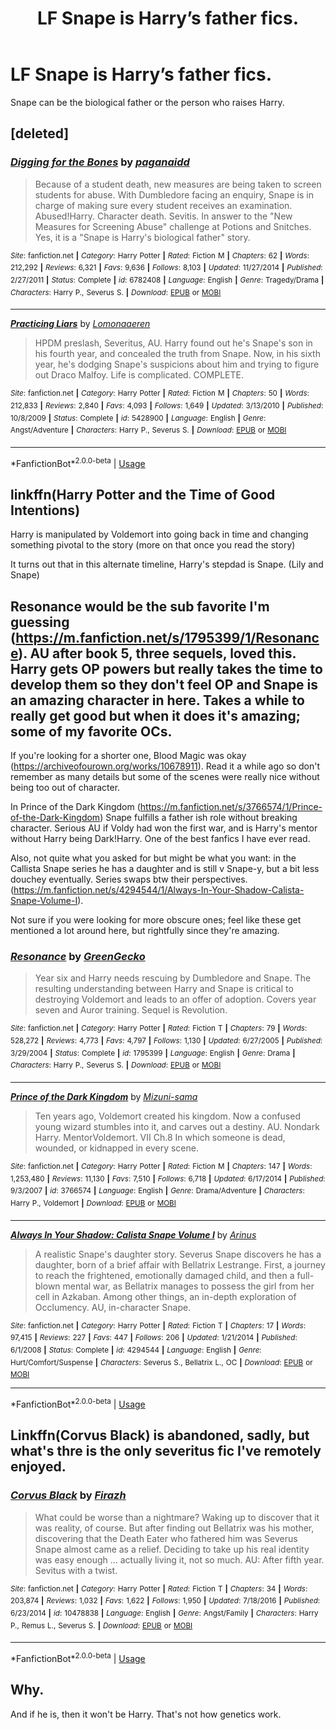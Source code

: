 #+TITLE: LF Snape is Harry’s father fics.

* LF Snape is Harry’s father fics.
:PROPERTIES:
:Author: pyroboy7
:Score: 0
:DateUnix: 1553654325.0
:DateShort: 2019-Mar-27
:FlairText: Request
:END:
Snape can be the biological father or the person who raises Harry.


** [deleted]
:PROPERTIES:
:Score: 3
:DateUnix: 1553658126.0
:DateShort: 2019-Mar-27
:END:

*** [[https://www.fanfiction.net/s/6782408/1/][*/Digging for the Bones/*]] by [[https://www.fanfiction.net/u/1930591/paganaidd][/paganaidd/]]

#+begin_quote
  Because of a student death, new measures are being taken to screen students for abuse. With Dumbledore facing an enquiry, Snape is in charge of making sure every student receives an examination. Abused!Harry. Character death. Sevitis. In answer to the "New Measures for Screening Abuse" challenge at Potions and Snitches. Yes, it is a "Snape is Harry's biological father" story.
#+end_quote

^{/Site/:} ^{fanfiction.net} ^{*|*} ^{/Category/:} ^{Harry} ^{Potter} ^{*|*} ^{/Rated/:} ^{Fiction} ^{M} ^{*|*} ^{/Chapters/:} ^{62} ^{*|*} ^{/Words/:} ^{212,292} ^{*|*} ^{/Reviews/:} ^{6,321} ^{*|*} ^{/Favs/:} ^{9,636} ^{*|*} ^{/Follows/:} ^{8,103} ^{*|*} ^{/Updated/:} ^{11/27/2014} ^{*|*} ^{/Published/:} ^{2/27/2011} ^{*|*} ^{/Status/:} ^{Complete} ^{*|*} ^{/id/:} ^{6782408} ^{*|*} ^{/Language/:} ^{English} ^{*|*} ^{/Genre/:} ^{Tragedy/Drama} ^{*|*} ^{/Characters/:} ^{Harry} ^{P.,} ^{Severus} ^{S.} ^{*|*} ^{/Download/:} ^{[[http://www.ff2ebook.com/old/ffn-bot/index.php?id=6782408&source=ff&filetype=epub][EPUB]]} ^{or} ^{[[http://www.ff2ebook.com/old/ffn-bot/index.php?id=6782408&source=ff&filetype=mobi][MOBI]]}

--------------

[[https://www.fanfiction.net/s/5428900/1/][*/Practicing Liars/*]] by [[https://www.fanfiction.net/u/1265079/Lomonaaeren][/Lomonaaeren/]]

#+begin_quote
  HPDM preslash, Severitus, AU. Harry found out he's Snape's son in his fourth year, and concealed the truth from Snape. Now, in his sixth year, he's dodging Snape's suspicions about him and trying to figure out Draco Malfoy. Life is complicated. COMPLETE.
#+end_quote

^{/Site/:} ^{fanfiction.net} ^{*|*} ^{/Category/:} ^{Harry} ^{Potter} ^{*|*} ^{/Rated/:} ^{Fiction} ^{M} ^{*|*} ^{/Chapters/:} ^{50} ^{*|*} ^{/Words/:} ^{212,833} ^{*|*} ^{/Reviews/:} ^{2,840} ^{*|*} ^{/Favs/:} ^{4,093} ^{*|*} ^{/Follows/:} ^{1,649} ^{*|*} ^{/Updated/:} ^{3/13/2010} ^{*|*} ^{/Published/:} ^{10/8/2009} ^{*|*} ^{/Status/:} ^{Complete} ^{*|*} ^{/id/:} ^{5428900} ^{*|*} ^{/Language/:} ^{English} ^{*|*} ^{/Genre/:} ^{Angst/Adventure} ^{*|*} ^{/Characters/:} ^{Harry} ^{P.,} ^{Severus} ^{S.} ^{*|*} ^{/Download/:} ^{[[http://www.ff2ebook.com/old/ffn-bot/index.php?id=5428900&source=ff&filetype=epub][EPUB]]} ^{or} ^{[[http://www.ff2ebook.com/old/ffn-bot/index.php?id=5428900&source=ff&filetype=mobi][MOBI]]}

--------------

*FanfictionBot*^{2.0.0-beta} | [[https://github.com/tusing/reddit-ffn-bot/wiki/Usage][Usage]]
:PROPERTIES:
:Author: FanfictionBot
:Score: 1
:DateUnix: 1553658142.0
:DateShort: 2019-Mar-27
:END:


** linkffn(Harry Potter and the Time of Good Intentions)

Harry is manipulated by Voldemort into going back in time and changing something pivotal to the story (more on that once you read the story)

It turns out that in this alternate timeline, Harry's stepdad is Snape. (Lily and Snape)
:PROPERTIES:
:Author: zFrazierJr
:Score: 2
:DateUnix: 1553656727.0
:DateShort: 2019-Mar-27
:END:


** Resonance would be the sub favorite I'm guessing \linkffn([[https://m.fanfiction.net/s/1795399/1/Resonance]]). AU after book 5, three sequels, loved this. Harry gets OP powers but really takes the time to develop them so they don't feel OP and Snape is an amazing character in here. Takes a while to really get good but when it does it's amazing; some of my favorite OCs.

If you're looking for a shorter one, Blood Magic was okay ([[https://archiveofourown.org/works/10678911]]). Read it a while ago so don't remember as many details but some of the scenes were really nice without being too out of character.

In Prince of the Dark Kingdom \linkffn([[https://m.fanfiction.net/s/3766574/1/Prince-of-the-Dark-Kingdom]]) Snape fulfills a father ish role without breaking character. Serious AU if Voldy had won the first war, and is Harry's mentor without Harry being Dark!Harry. One of the best fanfics I have ever read.

Also, not quite what you asked for but might be what you want: in the Callista Snape series he has a daughter and is still v Snape-y, but a bit less douchey eventually. Series swaps btw their perspectives. \linkffn([[https://m.fanfiction.net/s/4294544/1/Always-In-Your-Shadow-Calista-Snape-Volume-I]]).

Not sure if you were looking for more obscure ones; feel like these get mentioned a lot around here, but rightfully since they're amazing.
:PROPERTIES:
:Author: yazzledore
:Score: 2
:DateUnix: 1553658477.0
:DateShort: 2019-Mar-27
:END:

*** [[https://www.fanfiction.net/s/1795399/1/][*/Resonance/*]] by [[https://www.fanfiction.net/u/562135/GreenGecko][/GreenGecko/]]

#+begin_quote
  Year six and Harry needs rescuing by Dumbledore and Snape. The resulting understanding between Harry and Snape is critical to destroying Voldemort and leads to an offer of adoption. Covers year seven and Auror training. Sequel is Revolution.
#+end_quote

^{/Site/:} ^{fanfiction.net} ^{*|*} ^{/Category/:} ^{Harry} ^{Potter} ^{*|*} ^{/Rated/:} ^{Fiction} ^{T} ^{*|*} ^{/Chapters/:} ^{79} ^{*|*} ^{/Words/:} ^{528,272} ^{*|*} ^{/Reviews/:} ^{4,773} ^{*|*} ^{/Favs/:} ^{4,797} ^{*|*} ^{/Follows/:} ^{1,130} ^{*|*} ^{/Updated/:} ^{6/27/2005} ^{*|*} ^{/Published/:} ^{3/29/2004} ^{*|*} ^{/Status/:} ^{Complete} ^{*|*} ^{/id/:} ^{1795399} ^{*|*} ^{/Language/:} ^{English} ^{*|*} ^{/Genre/:} ^{Drama} ^{*|*} ^{/Characters/:} ^{Harry} ^{P.,} ^{Severus} ^{S.} ^{*|*} ^{/Download/:} ^{[[http://www.ff2ebook.com/old/ffn-bot/index.php?id=1795399&source=ff&filetype=epub][EPUB]]} ^{or} ^{[[http://www.ff2ebook.com/old/ffn-bot/index.php?id=1795399&source=ff&filetype=mobi][MOBI]]}

--------------

[[https://www.fanfiction.net/s/3766574/1/][*/Prince of the Dark Kingdom/*]] by [[https://www.fanfiction.net/u/1355498/Mizuni-sama][/Mizuni-sama/]]

#+begin_quote
  Ten years ago, Voldemort created his kingdom. Now a confused young wizard stumbles into it, and carves out a destiny. AU. Nondark Harry. MentorVoldemort. VII Ch.8 In which someone is dead, wounded, or kidnapped in every scene.
#+end_quote

^{/Site/:} ^{fanfiction.net} ^{*|*} ^{/Category/:} ^{Harry} ^{Potter} ^{*|*} ^{/Rated/:} ^{Fiction} ^{M} ^{*|*} ^{/Chapters/:} ^{147} ^{*|*} ^{/Words/:} ^{1,253,480} ^{*|*} ^{/Reviews/:} ^{11,130} ^{*|*} ^{/Favs/:} ^{7,510} ^{*|*} ^{/Follows/:} ^{6,718} ^{*|*} ^{/Updated/:} ^{6/17/2014} ^{*|*} ^{/Published/:} ^{9/3/2007} ^{*|*} ^{/id/:} ^{3766574} ^{*|*} ^{/Language/:} ^{English} ^{*|*} ^{/Genre/:} ^{Drama/Adventure} ^{*|*} ^{/Characters/:} ^{Harry} ^{P.,} ^{Voldemort} ^{*|*} ^{/Download/:} ^{[[http://www.ff2ebook.com/old/ffn-bot/index.php?id=3766574&source=ff&filetype=epub][EPUB]]} ^{or} ^{[[http://www.ff2ebook.com/old/ffn-bot/index.php?id=3766574&source=ff&filetype=mobi][MOBI]]}

--------------

[[https://www.fanfiction.net/s/4294544/1/][*/Always In Your Shadow: Calista Snape Volume I/*]] by [[https://www.fanfiction.net/u/221911/Arinus][/Arinus/]]

#+begin_quote
  A realistic Snape's daughter story. Severus Snape discovers he has a daughter, born of a brief affair with Bellatrix Lestrange. First, a journey to reach the frightened, emotionally damaged child, and then a full-blown mental war, as Bellatrix manages to possess the girl from her cell in Azkaban. Among other things, an in-depth exploration of Occlumency. AU, in-character Snape.
#+end_quote

^{/Site/:} ^{fanfiction.net} ^{*|*} ^{/Category/:} ^{Harry} ^{Potter} ^{*|*} ^{/Rated/:} ^{Fiction} ^{T} ^{*|*} ^{/Chapters/:} ^{17} ^{*|*} ^{/Words/:} ^{97,415} ^{*|*} ^{/Reviews/:} ^{227} ^{*|*} ^{/Favs/:} ^{447} ^{*|*} ^{/Follows/:} ^{206} ^{*|*} ^{/Updated/:} ^{1/21/2014} ^{*|*} ^{/Published/:} ^{6/1/2008} ^{*|*} ^{/Status/:} ^{Complete} ^{*|*} ^{/id/:} ^{4294544} ^{*|*} ^{/Language/:} ^{English} ^{*|*} ^{/Genre/:} ^{Hurt/Comfort/Suspense} ^{*|*} ^{/Characters/:} ^{Severus} ^{S.,} ^{Bellatrix} ^{L.,} ^{OC} ^{*|*} ^{/Download/:} ^{[[http://www.ff2ebook.com/old/ffn-bot/index.php?id=4294544&source=ff&filetype=epub][EPUB]]} ^{or} ^{[[http://www.ff2ebook.com/old/ffn-bot/index.php?id=4294544&source=ff&filetype=mobi][MOBI]]}

--------------

*FanfictionBot*^{2.0.0-beta} | [[https://github.com/tusing/reddit-ffn-bot/wiki/Usage][Usage]]
:PROPERTIES:
:Author: FanfictionBot
:Score: 1
:DateUnix: 1553658498.0
:DateShort: 2019-Mar-27
:END:


** Linkffn(Corvus Black) is abandoned, sadly, but what's thre is the only severitus fic I've remotely enjoyed.
:PROPERTIES:
:Author: DeliSoupItExplodes
:Score: 2
:DateUnix: 1553682747.0
:DateShort: 2019-Mar-27
:END:

*** [[https://www.fanfiction.net/s/10478838/1/][*/Corvus Black/*]] by [[https://www.fanfiction.net/u/5625121/Firazh][/Firazh/]]

#+begin_quote
  What could be worse than a nightmare? Waking up to discover that it was reality, of course. But after finding out Bellatrix was his mother, discovering that the Death Eater who fathered him was Severus Snape almost came as a relief. Deciding to take up his real identity was easy enough ... actually living it, not so much. AU: After fifth year. Sevitus with a twist.
#+end_quote

^{/Site/:} ^{fanfiction.net} ^{*|*} ^{/Category/:} ^{Harry} ^{Potter} ^{*|*} ^{/Rated/:} ^{Fiction} ^{T} ^{*|*} ^{/Chapters/:} ^{34} ^{*|*} ^{/Words/:} ^{203,874} ^{*|*} ^{/Reviews/:} ^{1,032} ^{*|*} ^{/Favs/:} ^{1,622} ^{*|*} ^{/Follows/:} ^{1,950} ^{*|*} ^{/Updated/:} ^{7/18/2016} ^{*|*} ^{/Published/:} ^{6/23/2014} ^{*|*} ^{/id/:} ^{10478838} ^{*|*} ^{/Language/:} ^{English} ^{*|*} ^{/Genre/:} ^{Angst/Family} ^{*|*} ^{/Characters/:} ^{Harry} ^{P.,} ^{Remus} ^{L.,} ^{Severus} ^{S.} ^{*|*} ^{/Download/:} ^{[[http://www.ff2ebook.com/old/ffn-bot/index.php?id=10478838&source=ff&filetype=epub][EPUB]]} ^{or} ^{[[http://www.ff2ebook.com/old/ffn-bot/index.php?id=10478838&source=ff&filetype=mobi][MOBI]]}

--------------

*FanfictionBot*^{2.0.0-beta} | [[https://github.com/tusing/reddit-ffn-bot/wiki/Usage][Usage]]
:PROPERTIES:
:Author: FanfictionBot
:Score: 1
:DateUnix: 1553682760.0
:DateShort: 2019-Mar-27
:END:


** Why.

And if he is, then it won't be Harry. That's not how genetics work.
:PROPERTIES:
:Author: VeelaBeGone
:Score: -1
:DateUnix: 1553670607.0
:DateShort: 2019-Mar-27
:END:
